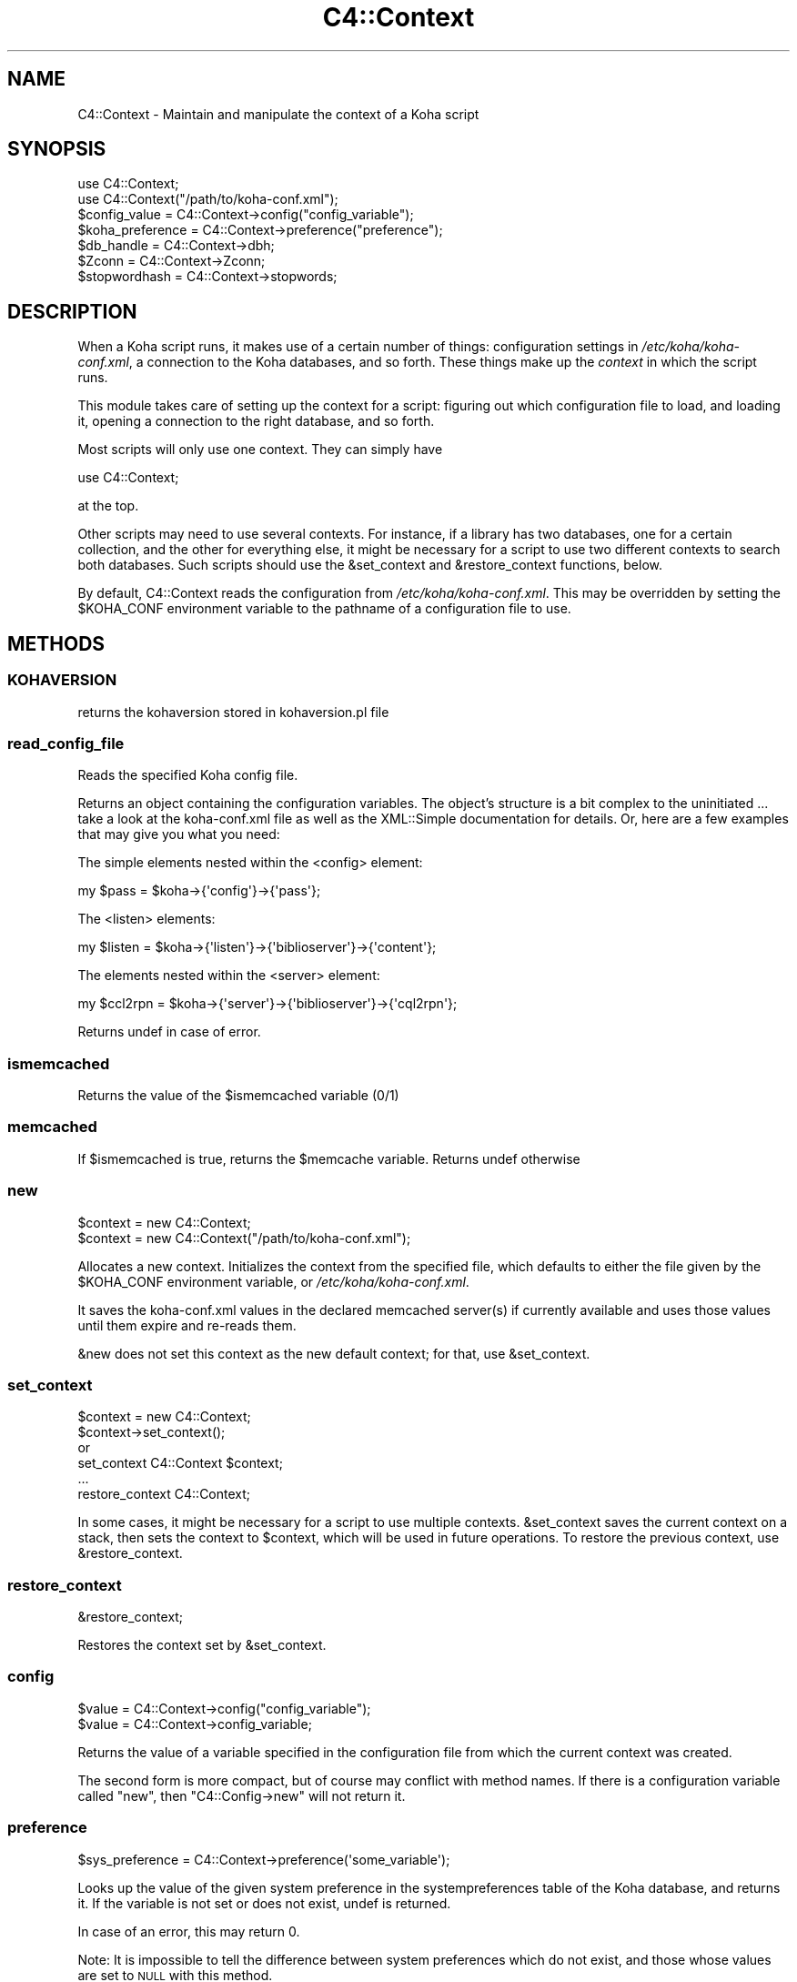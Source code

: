 .\" Automatically generated by Pod::Man 2.25 (Pod::Simple 3.16)
.\"
.\" Standard preamble:
.\" ========================================================================
.de Sp \" Vertical space (when we can't use .PP)
.if t .sp .5v
.if n .sp
..
.de Vb \" Begin verbatim text
.ft CW
.nf
.ne \\$1
..
.de Ve \" End verbatim text
.ft R
.fi
..
.\" Set up some character translations and predefined strings.  \*(-- will
.\" give an unbreakable dash, \*(PI will give pi, \*(L" will give a left
.\" double quote, and \*(R" will give a right double quote.  \*(C+ will
.\" give a nicer C++.  Capital omega is used to do unbreakable dashes and
.\" therefore won't be available.  \*(C` and \*(C' expand to `' in nroff,
.\" nothing in troff, for use with C<>.
.tr \(*W-
.ds C+ C\v'-.1v'\h'-1p'\s-2+\h'-1p'+\s0\v'.1v'\h'-1p'
.ie n \{\
.    ds -- \(*W-
.    ds PI pi
.    if (\n(.H=4u)&(1m=24u) .ds -- \(*W\h'-12u'\(*W\h'-12u'-\" diablo 10 pitch
.    if (\n(.H=4u)&(1m=20u) .ds -- \(*W\h'-12u'\(*W\h'-8u'-\"  diablo 12 pitch
.    ds L" ""
.    ds R" ""
.    ds C` ""
.    ds C' ""
'br\}
.el\{\
.    ds -- \|\(em\|
.    ds PI \(*p
.    ds L" ``
.    ds R" ''
'br\}
.\"
.\" Escape single quotes in literal strings from groff's Unicode transform.
.ie \n(.g .ds Aq \(aq
.el       .ds Aq '
.\"
.\" If the F register is turned on, we'll generate index entries on stderr for
.\" titles (.TH), headers (.SH), subsections (.SS), items (.Ip), and index
.\" entries marked with X<> in POD.  Of course, you'll have to process the
.\" output yourself in some meaningful fashion.
.ie \nF \{\
.    de IX
.    tm Index:\\$1\t\\n%\t"\\$2"
..
.    nr % 0
.    rr F
.\}
.el \{\
.    de IX
..
.\}
.\"
.\" Accent mark definitions (@(#)ms.acc 1.5 88/02/08 SMI; from UCB 4.2).
.\" Fear.  Run.  Save yourself.  No user-serviceable parts.
.    \" fudge factors for nroff and troff
.if n \{\
.    ds #H 0
.    ds #V .8m
.    ds #F .3m
.    ds #[ \f1
.    ds #] \fP
.\}
.if t \{\
.    ds #H ((1u-(\\\\n(.fu%2u))*.13m)
.    ds #V .6m
.    ds #F 0
.    ds #[ \&
.    ds #] \&
.\}
.    \" simple accents for nroff and troff
.if n \{\
.    ds ' \&
.    ds ` \&
.    ds ^ \&
.    ds , \&
.    ds ~ ~
.    ds /
.\}
.if t \{\
.    ds ' \\k:\h'-(\\n(.wu*8/10-\*(#H)'\'\h"|\\n:u"
.    ds ` \\k:\h'-(\\n(.wu*8/10-\*(#H)'\`\h'|\\n:u'
.    ds ^ \\k:\h'-(\\n(.wu*10/11-\*(#H)'^\h'|\\n:u'
.    ds , \\k:\h'-(\\n(.wu*8/10)',\h'|\\n:u'
.    ds ~ \\k:\h'-(\\n(.wu-\*(#H-.1m)'~\h'|\\n:u'
.    ds / \\k:\h'-(\\n(.wu*8/10-\*(#H)'\z\(sl\h'|\\n:u'
.\}
.    \" troff and (daisy-wheel) nroff accents
.ds : \\k:\h'-(\\n(.wu*8/10-\*(#H+.1m+\*(#F)'\v'-\*(#V'\z.\h'.2m+\*(#F'.\h'|\\n:u'\v'\*(#V'
.ds 8 \h'\*(#H'\(*b\h'-\*(#H'
.ds o \\k:\h'-(\\n(.wu+\w'\(de'u-\*(#H)/2u'\v'-.3n'\*(#[\z\(de\v'.3n'\h'|\\n:u'\*(#]
.ds d- \h'\*(#H'\(pd\h'-\w'~'u'\v'-.25m'\f2\(hy\fP\v'.25m'\h'-\*(#H'
.ds D- D\\k:\h'-\w'D'u'\v'-.11m'\z\(hy\v'.11m'\h'|\\n:u'
.ds th \*(#[\v'.3m'\s+1I\s-1\v'-.3m'\h'-(\w'I'u*2/3)'\s-1o\s+1\*(#]
.ds Th \*(#[\s+2I\s-2\h'-\w'I'u*3/5'\v'-.3m'o\v'.3m'\*(#]
.ds ae a\h'-(\w'a'u*4/10)'e
.ds Ae A\h'-(\w'A'u*4/10)'E
.    \" corrections for vroff
.if v .ds ~ \\k:\h'-(\\n(.wu*9/10-\*(#H)'\s-2\u~\d\s+2\h'|\\n:u'
.if v .ds ^ \\k:\h'-(\\n(.wu*10/11-\*(#H)'\v'-.4m'^\v'.4m'\h'|\\n:u'
.    \" for low resolution devices (crt and lpr)
.if \n(.H>23 .if \n(.V>19 \
\{\
.    ds : e
.    ds 8 ss
.    ds o a
.    ds d- d\h'-1'\(ga
.    ds D- D\h'-1'\(hy
.    ds th \o'bp'
.    ds Th \o'LP'
.    ds ae ae
.    ds Ae AE
.\}
.rm #[ #] #H #V #F C
.\" ========================================================================
.\"
.IX Title "C4::Context 3pm"
.TH C4::Context 3pm "2012-07-03" "perl v5.14.2" "User Contributed Perl Documentation"
.\" For nroff, turn off justification.  Always turn off hyphenation; it makes
.\" way too many mistakes in technical documents.
.if n .ad l
.nh
.SH "NAME"
C4::Context \- Maintain and manipulate the context of a Koha script
.SH "SYNOPSIS"
.IX Header "SYNOPSIS"
.Vb 1
\&  use C4::Context;
\&
\&  use C4::Context("/path/to/koha\-conf.xml");
\&
\&  $config_value = C4::Context\->config("config_variable");
\&
\&  $koha_preference = C4::Context\->preference("preference");
\&
\&  $db_handle = C4::Context\->dbh;
\&
\&  $Zconn = C4::Context\->Zconn;
\&
\&  $stopwordhash = C4::Context\->stopwords;
.Ve
.SH "DESCRIPTION"
.IX Header "DESCRIPTION"
When a Koha script runs, it makes use of a certain number of things:
configuration settings in \fI/etc/koha/koha\-conf.xml\fR, a connection to the Koha
databases, and so forth. These things make up the \fIcontext\fR in which
the script runs.
.PP
This module takes care of setting up the context for a script:
figuring out which configuration file to load, and loading it, opening
a connection to the right database, and so forth.
.PP
Most scripts will only use one context. They can simply have
.PP
.Vb 1
\&  use C4::Context;
.Ve
.PP
at the top.
.PP
Other scripts may need to use several contexts. For instance, if a
library has two databases, one for a certain collection, and the other
for everything else, it might be necessary for a script to use two
different contexts to search both databases. Such scripts should use
the \f(CW&set_context\fR and \f(CW&restore_context\fR functions, below.
.PP
By default, C4::Context reads the configuration from
\&\fI/etc/koha/koha\-conf.xml\fR. This may be overridden by setting the \f(CW$KOHA_CONF\fR
environment variable to the pathname of a configuration file to use.
.SH "METHODS"
.IX Header "METHODS"
.SS "\s-1KOHAVERSION\s0"
.IX Subsection "KOHAVERSION"
returns the kohaversion stored in kohaversion.pl file
.SS "read_config_file"
.IX Subsection "read_config_file"
Reads the specified Koha config file.
.PP
Returns an object containing the configuration variables. The object's
structure is a bit complex to the uninitiated ... take a look at the
koha\-conf.xml file as well as the XML::Simple documentation for details. Or,
here are a few examples that may give you what you need:
.PP
The simple elements nested within the <config> element:
.PP
.Vb 1
\&    my $pass = $koha\->{\*(Aqconfig\*(Aq}\->{\*(Aqpass\*(Aq};
.Ve
.PP
The <listen> elements:
.PP
.Vb 1
\&    my $listen = $koha\->{\*(Aqlisten\*(Aq}\->{\*(Aqbiblioserver\*(Aq}\->{\*(Aqcontent\*(Aq};
.Ve
.PP
The elements nested within the <server> element:
.PP
.Vb 1
\&    my $ccl2rpn = $koha\->{\*(Aqserver\*(Aq}\->{\*(Aqbiblioserver\*(Aq}\->{\*(Aqcql2rpn\*(Aq};
.Ve
.PP
Returns undef in case of error.
.SS "ismemcached"
.IX Subsection "ismemcached"
Returns the value of the \f(CW$ismemcached\fR variable (0/1)
.SS "memcached"
.IX Subsection "memcached"
If \f(CW$ismemcached\fR is true, returns the \f(CW$memcache\fR variable.
Returns undef otherwise
.SS "new"
.IX Subsection "new"
.Vb 2
\&  $context = new C4::Context;
\&  $context = new C4::Context("/path/to/koha\-conf.xml");
.Ve
.PP
Allocates a new context. Initializes the context from the specified
file, which defaults to either the file given by the \f(CW$KOHA_CONF\fR
environment variable, or \fI/etc/koha/koha\-conf.xml\fR.
.PP
It saves the koha\-conf.xml values in the declared memcached server(s)
if currently available and uses those values until them expire and
re-reads them.
.PP
\&\f(CW&new\fR does not set this context as the new default context; for
that, use \f(CW&set_context\fR.
.SS "set_context"
.IX Subsection "set_context"
.Vb 4
\&  $context = new C4::Context;
\&  $context\->set_context();
\&or
\&  set_context C4::Context $context;
\&
\&  ...
\&  restore_context C4::Context;
.Ve
.PP
In some cases, it might be necessary for a script to use multiple
contexts. \f(CW&set_context\fR saves the current context on a stack, then
sets the context to \f(CW$context\fR, which will be used in future
operations. To restore the previous context, use \f(CW&restore_context\fR.
.SS "restore_context"
.IX Subsection "restore_context"
.Vb 1
\&  &restore_context;
.Ve
.PP
Restores the context set by \f(CW&set_context\fR.
.SS "config"
.IX Subsection "config"
.Vb 1
\&  $value = C4::Context\->config("config_variable");
\&
\&  $value = C4::Context\->config_variable;
.Ve
.PP
Returns the value of a variable specified in the configuration file
from which the current context was created.
.PP
The second form is more compact, but of course may conflict with
method names. If there is a configuration variable called \*(L"new\*(R", then
\&\f(CW\*(C`C4::Config\->new\*(C'\fR will not return it.
.SS "preference"
.IX Subsection "preference"
.Vb 1
\&  $sys_preference = C4::Context\->preference(\*(Aqsome_variable\*(Aq);
.Ve
.PP
Looks up the value of the given system preference in the
systempreferences table of the Koha database, and returns it. If the
variable is not set or does not exist, undef is returned.
.PP
In case of an error, this may return 0.
.PP
Note: It is impossible to tell the difference between system
preferences which do not exist, and those whose values are set to \s-1NULL\s0
with this method.
.SS "clear_syspref_cache"
.IX Subsection "clear_syspref_cache"
.Vb 1
\&  C4::Context\->clear_syspref_cache();
.Ve
.PP
cleans the internal cache of sysprefs. Please call this method if
you update the systempreferences table. Otherwise, your new changes
will not be seen by this process.
.SS "set_preference"
.IX Subsection "set_preference"
.Vb 1
\&  C4::Context\->set_preference( $variable, $value );
.Ve
.PP
This updates a preference's value both in the systempreferences table and in
the sysprefs cache.
.SS "Zconn"
.IX Subsection "Zconn"
.Vb 1
\&  $Zconn = C4::Context\->Zconn
.Ve
.PP
Returns a connection to the Zebra database for the current
context. If no connection has yet been made, this method 
creates one and connects.
.PP
\&\f(CW$self\fR
.PP
\&\f(CW$server\fR one of the servers defined in the koha\-conf.xml file
.PP
\&\f(CW$async\fR whether this is a asynchronous connection
.PP
\&\f(CW$auth\fR whether this connection has rw access (1) or just r access (0 or \s-1NULL\s0)
.SS "_new_Zconn"
.IX Subsection "_new_Zconn"
\&\f(CW$context\fR\->{\*(L"Zconn\*(R"} = &_new_Zconn($server,$async);
.PP
Internal function. Creates a new database connection from the data given in the current context and returns it.
.PP
\&\f(CW$server\fR one of the servers defined in the koha\-conf.xml file
.PP
\&\f(CW$async\fR whether this is a asynchronous connection
.PP
\&\f(CW$auth\fR whether this connection has rw access (1) or just r access (0 or \s-1NULL\s0)
.SS "dbh"
.IX Subsection "dbh"
.Vb 1
\&  $dbh = C4::Context\->dbh;
.Ve
.PP
Returns a database handle connected to the Koha database for the
current context. If no connection has yet been made, this method
creates one, and connects to the database.
.PP
This database handle is cached for future use: if you call
\&\f(CW\*(C`C4::Context\->dbh\*(C'\fR twice, you will get the same handle both
times. If you need a second database handle, use \f(CW&new_dbh\fR and
possibly \f(CW&set_dbh\fR.
.SS "new_dbh"
.IX Subsection "new_dbh"
.Vb 1
\&  $dbh = C4::Context\->new_dbh;
.Ve
.PP
Creates a new connection to the Koha database for the current context,
and returns the database handle (a \f(CW\*(C`DBI::db\*(C'\fR object).
.PP
The handle is not saved anywhere: this method is strictly a
convenience function; the point is that it knows which database to
connect to so that the caller doesn't have to know.
.SS "set_dbh"
.IX Subsection "set_dbh"
.Vb 4
\&  $my_dbh = C4::Connect\->new_dbh;
\&  C4::Connect\->set_dbh($my_dbh);
\&  ...
\&  C4::Connect\->restore_dbh;
.Ve
.PP
\&\f(CW&set_dbh\fR and \f(CW&restore_dbh\fR work in a manner analogous to
\&\f(CW&set_context\fR and \f(CW&restore_context\fR.
.PP
\&\f(CW&set_dbh\fR saves the current database handle on a stack, then sets
the current database handle to \f(CW$my_dbh\fR.
.PP
\&\f(CW$my_dbh\fR is assumed to be a good database handle.
.SS "restore_dbh"
.IX Subsection "restore_dbh"
.Vb 1
\&  C4::Context\->restore_dbh;
.Ve
.PP
Restores the database handle saved by an earlier call to
\&\f(CW\*(C`C4::Context\->set_dbh\*(C'\fR.
.SS "marcfromkohafield"
.IX Subsection "marcfromkohafield"
.Vb 1
\&  $dbh = C4::Context\->marcfromkohafield;
.Ve
.PP
Returns a hash with marcfromkohafield.
.PP
This hash is cached for future use: if you call
\&\f(CW\*(C`C4::Context\->marcfromkohafield\*(C'\fR twice, you will get the same hash without real \s-1DB\s0 access
.SS "stopwords"
.IX Subsection "stopwords"
.Vb 1
\&  $dbh = C4::Context\->stopwords;
.Ve
.PP
Returns a hash with stopwords.
.PP
This hash is cached for future use: if you call
\&\f(CW\*(C`C4::Context\->stopwords\*(C'\fR twice, you will get the same hash without real \s-1DB\s0 access
.SS "userenv"
.IX Subsection "userenv"
.Vb 1
\&  C4::Context\->userenv;
.Ve
.PP
Retrieves a hash for user environment variables.
.PP
This hash shall be cached for future use: if you call
\&\f(CW\*(C`C4::Context\->userenv\*(C'\fR twice, you will get the same hash without real \s-1DB\s0 access
.SS "set_userenv"
.IX Subsection "set_userenv"
.Vb 2
\&  C4::Context\->set_userenv($usernum, $userid, $usercnum, $userfirstname, 
\&                  $usersurname, $userbranch, $userflags, $emailaddress);
.Ve
.PP
Establish a hash of user environment variables.
.PP
set_userenv is called in Auth.pm
.SS "_new_userenv"
.IX Subsection "_new_userenv"
.Vb 1
\&  C4::Context\->_new_userenv($session);  # FIXME: This calling style is wrong for what looks like an _internal function
.Ve
.PP
Builds a hash for user environment variables.
.PP
This hash shall be cached for future use: if you call
\&\f(CW\*(C`C4::Context\->userenv\*(C'\fR twice, you will get the same hash without real \s-1DB\s0 access
.PP
_new_userenv is called in Auth.pm
.SS "_unset_userenv"
.IX Subsection "_unset_userenv"
.Vb 1
\&  C4::Context\->_unset_userenv;
.Ve
.PP
Destroys the hash for activeuser user environment variables.
.SS "get_versions"
.IX Subsection "get_versions"
.Vb 1
\&  C4::Context\->get_versions
.Ve
.PP
Gets various version info, for core Koha packages, Currently called from carp \fIhandle_errors()\fR sub, to send to browser if 'DebugLevel' syspref is set to '2'.
.SS "tz"
.IX Subsection "tz"
.Vb 1
\&  C4::Context\->tz
\&
\&  Returns a DateTime::TimeZone object for the system timezone
.Ve
.SH "ENVIRONMENT"
.IX Header "ENVIRONMENT"
.ie n .SS """KOHA_CONF"""
.el .SS "\f(CWKOHA_CONF\fP"
.IX Subsection "KOHA_CONF"
Specifies the configuration file to read.
.SH "SEE ALSO"
.IX Header "SEE ALSO"
XML::Simple
.SH "AUTHORS"
.IX Header "AUTHORS"
Andrew Arensburger <arensb at ooblick dot com>
.PP
Joshua Ferraro <jmf at liblime dot com>

